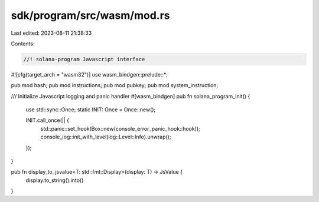 sdk/program/src/wasm/mod.rs
===========================

Last edited: 2023-08-11 21:38:33

Contents:

.. code-block:: rs

    //! solana-program Javascript interface
#![cfg(target_arch = "wasm32")]
use wasm_bindgen::prelude::*;

pub mod hash;
pub mod instructions;
pub mod pubkey;
pub mod system_instruction;

/// Initialize Javascript logging and panic handler
#[wasm_bindgen]
pub fn solana_program_init() {
    use std::sync::Once;
    static INIT: Once = Once::new();

    INIT.call_once(|| {
        std::panic::set_hook(Box::new(console_error_panic_hook::hook));
        console_log::init_with_level(log::Level::Info).unwrap();
    });
}

pub fn display_to_jsvalue<T: std::fmt::Display>(display: T) -> JsValue {
    display.to_string().into()
}


